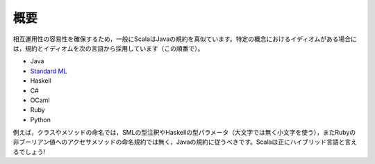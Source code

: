 .. Overview
概要
========

.. Generally speaking, Scala seeks to mimic Java conventions to ease interoperability.
   When in doubt regarding the idiomatic way to express a particular concept, adopt
   conventions and idioms from the following languages (in this order):
相互運用性の容易性を確保するため，一般にScalaはJavaの規約を真似ています。特定の概念におけるイディオムがある場合には，規約とイディオムを次の言語から採用しています（この順番で）。


* Java
* `Standard ML`_
* Haskell
* C#
* OCaml
* Ruby
* Python

例えば，クラスやメソッドの命名では，SMLの型注釈やHaskellの型パラメータ（大文字では無く小文字を使う），またRubyの非ブーリアン値へのアクセサメソッドの命名規約では無く，Javaの規約に従うべきです。Scalaは正にハイブリッド言語と言えるでしょう!


.. For example, you should use Java's naming conventions for classes and methods,
   but SML's conventions for type annotation, Haskell's conventions for type
   parameter naming (except upper-case rather than lower) and Ruby's conventions for
   non-boolean accessor methods.  Scala really is a hybrid language!

.. _Standard ML: http://en.wikipedia.org/wiki/Standard_ML

